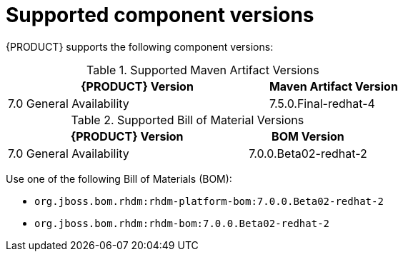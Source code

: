 [id='ba-dm-supported-component-versions-ref']
= Supported component versions

{PRODUCT} supports the following component versions:

.Supported Maven Artifact Versions
[cols="2,1", options="header"]
|===
| {PRODUCT} Version
| Maven Artifact Version

| 7.0 General Availability
| 7.5.0.Final-redhat-4
|===

.Supported Bill of Material Versions
[cols="2,1", options="header"]
|===
| {PRODUCT} Version
| BOM Version

| 7.0 General Availability
| 7.0.0.Beta02-redhat-2
|===

Use one of the following Bill of Materials (BOM):

* `org.jboss.bom.rhdm:rhdm-platform-bom:7.0.0.Beta02-redhat-2`
* `org.jboss.bom.rhdm:rhdm-bom:7.0.0.Beta02-redhat-2`

